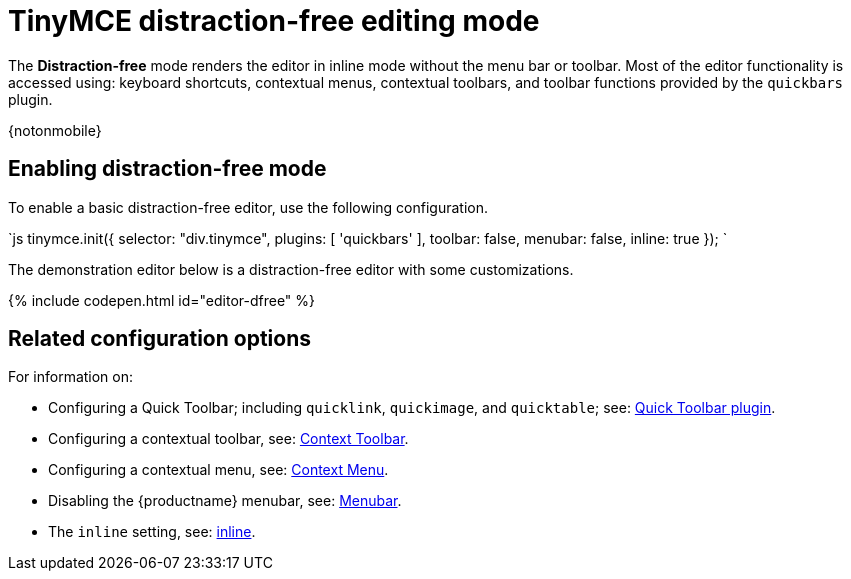 = TinyMCE distraction-free editing mode
:description: Mode that renders a lightweight UI for inline editing.
:keywords: Mode inlite distraction-free
:title_nav: Distraction-free editing mode

The *Distraction-free* mode renders the editor in inline mode without the menu bar or toolbar. Most of the editor functionality is accessed using: keyboard shortcuts, contextual menus, contextual toolbars, and toolbar functions provided by the `quickbars` plugin.

{notonmobile}

[#enabling-distraction-free-mode]
== Enabling distraction-free mode

To enable a basic distraction-free editor, use the following configuration.

`js
tinymce.init({
    selector: "div.tinymce",
    plugins: [ 'quickbars' ],
    toolbar: false,
    menubar: false,
    inline: true
});
`

The demonstration editor below is a distraction-free editor with some customizations.

{% include codepen.html id="editor-dfree" %}

[#related-configuration-options]
== Related configuration options

For information on:

* Configuring a Quick Toolbar; including `quicklink`, `quickimage`, and `quicktable`; see: link:{baseurl}/plugins/quickbars/[Quick Toolbar plugin].
* Configuring a contextual toolbar, see: link:{baseurl}/ui-components/contexttoolbar/[Context Toolbar].
* Configuring a contextual menu, see: link:{baseurl}/ui-components/contextmenu/[Context Menu].
* Disabling the {productname} menubar, see: link:{baseurl}/configure/editor-appearance/#menubar[Menubar].
* The `inline` setting, see: link:{baseurl}/configure/editor-appearance/#inline[inline].

